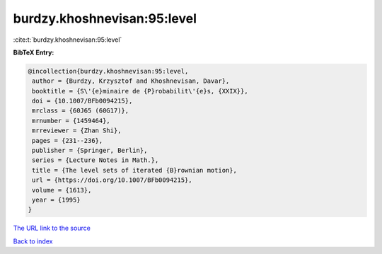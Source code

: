 burdzy.khoshnevisan:95:level
============================

:cite:t:`burdzy.khoshnevisan:95:level`

**BibTeX Entry:**

.. code-block:: bibtex

   @incollection{burdzy.khoshnevisan:95:level,
    author = {Burdzy, Krzysztof and Khoshnevisan, Davar},
    booktitle = {S\'{e}minaire de {P}robabilit\'{e}s, {XXIX}},
    doi = {10.1007/BFb0094215},
    mrclass = {60J65 (60G17)},
    mrnumber = {1459464},
    mrreviewer = {Zhan Shi},
    pages = {231--236},
    publisher = {Springer, Berlin},
    series = {Lecture Notes in Math.},
    title = {The level sets of iterated {B}rownian motion},
    url = {https://doi.org/10.1007/BFb0094215},
    volume = {1613},
    year = {1995}
   }
`The URL link to the source <ttps://doi.org/10.1007/BFb0094215}>`_


`Back to index <../By-Cite-Keys.html>`_

